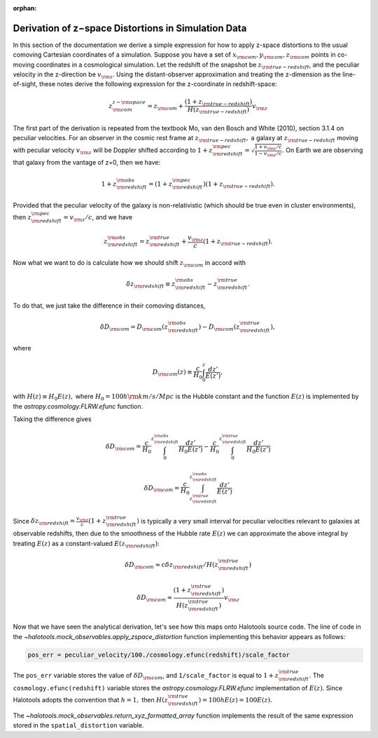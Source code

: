 :orphan:

.. _zspace_distortion_derivation:

****************************************************
Derivation of z−space Distortions in Simulation Data
****************************************************

In this section of the documentation we derive a simple expression for how to apply z-space distortions to the usual comoving Cartesian coordinates of a simulation. Suppose you have a set of :math:`x_{\rm com}, y_{\rm com}, z_{\rm com}` points in co-moving coordinates in a cosmological simulation. Let the redshift of the snapshot be :math:`z_{\rm true-redshift}`, and the peculiar velocity in the z-direction be :math:`v_{\rm z}`.  Using the distant-observer approximation and treating the z-dimension as the line-of-sight, these notes derive the following expression for the z-coordinate in redshift-space:

.. math::

    z^{z-{\rm space}}_{\rm com} = z_{\rm com} + \frac{(1+z_{\rm true-redshift})}{H(z_{\rm true-redshift})}v_{\rm z}

The first part of the derivation is repeated from the textbook Mo, van den Bosch and White (2010), section 3.1.4 on peculiar velocities. For an observer in the cosmic rest frame at :math:`z_{\rm true-redshift},` a galaxy at :math:`z_{\rm true-redshift}` moving with peculiar velocity :math:`v_{\rm z}` will be Doppler shifted according to :math:`1 + z_{\rm redshift}^{\rm pec} = \sqrt{\frac{1 + v_{\rm z}/c}{1 - v_{\rm z}/c}}.` On Earth we are observing that galaxy from the vantage of z=0, then we have:

.. math::
    1 + z_{\rm redshift}^{\rm obs} = (1 + z_{\rm redshift}^{\rm pec})(1 + z_{\rm true-redshift}).

Provided that the peculiar velocity of the galaxy is non-relativistic (which should be true even in cluster environments), then :math:`z_{\rm redshift}^{\rm pec}=v_{\rm z}/c`, and we have

.. math::
    z_{\rm redshift}^{\rm obs} = z_{\rm redshift}^{\rm true} + \frac{v_{\rm z}}{c}(1 + z_{\rm true-redshift}).

Now what we want to do is calculate how we should shift :math:`z_{\rm com}` in accord with

.. math::
    \delta z_{\rm redshift} \equiv z_{\rm redshift}^{\rm obs}-z_{\rm redshift}^{\rm true}.

To do that, we just take the difference in their comoving distances,

.. math::
    \delta D_{\rm com} = D_{\rm com}(z_{\rm redshift}^{\rm obs}) - D_{\rm com}(z_{\rm redshift}^{\rm true}),

where

.. math::
    D_{\rm com}(z) \equiv \frac{c}{H_0} \int_{0}^{z}\frac{dz'}{E(z')},

with :math:`H(z) \equiv H_0 E(z),` where :math:`H_0 = 100h{\rm km/s/Mpc}` is the Hubble constant and the function :math:`E(z)` is implemented by the `astropy.cosmology.FLRW.efunc` function.

Taking the difference gives

.. math::
    \delta D_{\rm com} = \frac{c}{H_0}\int_{0}^{z_{\rm redshift}^{\rm obs}}\frac{dz'}{H_0 E(z')} - \frac{c}{H_0}\int_{0}^{z_{\rm redshift}^{\rm true}}\frac{dz'}{H_0 E(z')}

.. math::
    \delta D_{\rm com} = \frac{c}{H_0}\int_{z_{\rm redshift}^{\rm true}}^{z_{\rm redshift}^{\rm obs}}\frac{dz'}{E(z')}

Since :math:`\delta z_{\rm redshift} = \frac{v_{\rm z}}{c}(1+z_{\rm redshift}^{\rm true})` is typically a very small interval for peculiar velocities relevant to galaxies at observable redshifts, then due to the smoothness of the Hubble rate :math:`E(z)` we can approximate the above integral by treating :math:`E(z)` as a constant-valued :math:`E(z_{\rm redshift})`:

.. math::
    \delta D_{\rm com} \approx c\delta z_{\rm redshift}/H(z_{\rm redshift}^{\rm true})

.. math::
    \delta D_{\rm com} \approx \frac{(1+z_{\rm redshift}^{\rm true})}{H(z_{\rm redshift}^{\rm true})}v_{\rm z}

Now that we have seen the analytical derivation, let's see how this maps onto Halotools source code. The line of code in the `~halotools.mock_observables.apply_zspace_distortion` function implementing this behavior appears as follows:

.. code-block:: python

    pos_err = peculiar_velocity/100./cosmology.efunc(redshift)/scale_factor

The ``pos_err`` variable stores the value of :math:`\delta D_{\rm com}`, and ``1/scale_factor`` is equal to :math:`1+z_{\rm redshift}^{\rm true}`. The ``cosmology.efunc(redshift)`` variable stores the `astropy.cosmology.FLRW.efunc` implementation of :math:`E(z).` Since Halotools adopts the convention that :math:`h=1,` then :math:`H(z_{\rm redshift}^{\rm true}) = 100hE(z) = 100E(z).`

The `~halotools.mock_observables.return_xyz_formatted_array` function implements the result of the same expression stored in the ``spatial_distortion`` variable.

